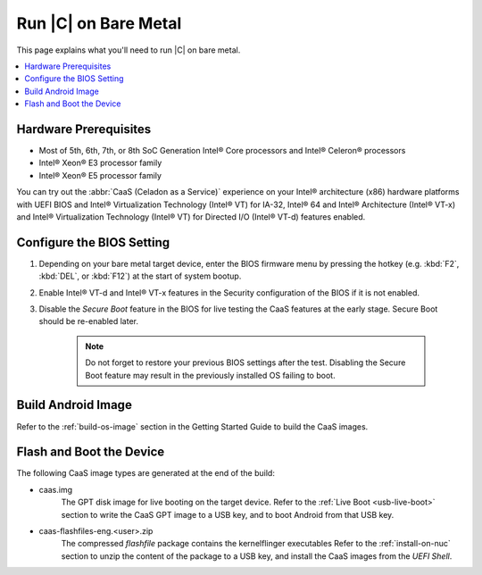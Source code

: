 .. _caas-on-bm:

Run |C| on Bare Metal
#####################

This page explains what you'll need to run |C| on bare metal.

.. contents::
   :local:
   :depth: 1


Hardware Prerequisites
**********************

* Most of 5th, 6th, 7th, or 8th SoC Generation Intel® Core processors and
  Intel® Celeron® processors
* Intel® Xeon® E3 processor family
* Intel® Xeon® E5 processor family

You can try out the :abbr:`CaaS (Celadon as a Service)` experience on your
Intel® architecture (x86) hardware platforms with UEFI BIOS and Intel®
Virtualization Technology (Intel® VT) for IA-32, Intel® 64 and Intel®
Architecture (Intel® VT-x) and Intel® Virtualization Technology (Intel® VT)
for Directed I/O (Intel® VT-d) features enabled.

Configure the BIOS Setting
**************************

#. Depending on your bare metal target device, enter the BIOS firmware menu
   by pressing the hotkey (e.g. :kbd:`F2`, :kbd:`DEL`, or :kbd:`F12`) at
   the start of system bootup.

#. Enable Intel® VT-d and Intel® VT-x features in the Security configuration
   of the BIOS if it is not enabled.

#. Disable the *Secure Boot* feature in the BIOS for live testing the CaaS
   features at the early stage. Secure Boot should be re-enabled later.

    .. note::
        Do not forget to restore your previous BIOS settings after the test.
        Disabling the Secure Boot feature may result in the previously
        installed OS failing to boot.

Build Android Image
*******************

Refer to the :ref:`build-os-image` section in the Getting Started Guide to build the CaaS images.

Flash and Boot the Device
*************************

The following CaaS image types are generated at the end of the build:

* caas.img
    The GPT disk image for live booting on the target device. Refer to the
    :ref:`Live Boot <usb-live-boot>` section to write the CaaS GPT image to a USB key, and to boot Android from that USB key.

* caas-flashfiles-eng.<user>.zip
    The compressed *flashfile* package contains the kernelflinger executables
    Refer to the :ref:`install-on-nuc` section to unzip the content of the
    package to a USB key, and install the CaaS images from the *UEFI Shell*.
